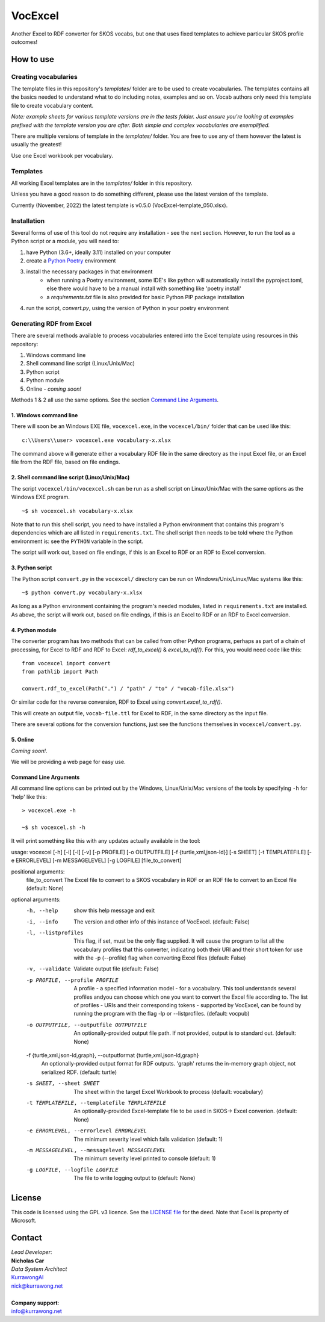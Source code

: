 VocExcel
********
Another Excel to RDF converter for SKOS vocabs, but one that uses fixed templates to achieve particular SKOS profile outcomes!

How to use
==========

Creating vocabularies
---------------------
The template files in this repository's *templates/* folder are to be used to create vocabularies. The templates contains all the basics needed to understand what to do including notes, examples and so on. Vocab authors only need this template file to create vocabulary content.

*Note: example sheets for various template versions are in the tests folder. Just ensure you're looking at examples prefixed with the template version you are after. Both simple and complex vocabularies are exemplified.*

There are multiple versions of template in the *templates/* folder. You are free to use any of them however the latest is usually the greatest!

Use one Excel workbook per vocabulary.

Templates
---------
All working Excel templates are in the `templates/` folder in this repository.

Unless you have a good reason to do something different, please use the latest version of the template.

Currently (November, 2022) the latest template is v0.5.0 (VocExcel-template_050.xlsx).


Installation
------------
Several forms of use of this tool do not require any installation - see the next section. However, to run the tool as a Python script or a module, you will need to:

1. have Python (3.6+, ideally 3.11) installed on your computer
2. create a `Python Poetry <https://python-poetry.org/docs/basic-usage/>`_ environment
3. install the necessary packages in that environment
    * when running a Poetry environment, some IDE's like python will automatically install the pyproject.toml, else there would have to be a manual install with something like 'poetry install'
    * a `requirements.txt` file is also provided for basic Python PIP package installation
4. run the script, `convert.py`, using the version of Python in your poetry environment

Generating RDF from Excel
-------------------------
There are several methods available to process vocabularies entered into the Excel template using resources in this repository:

1. Windows command line
2. Shell command line script (Linux/Unix/Mac)
3. Python script
4. Python module
5. Online - *coming soon!*

Methods 1 & 2 all use the same options. See the section `Command Line Arguments`_.

1. Windows command line
```````````````````````
There will soon be an Windows EXE file, ``vocexcel.exe``, in the ``vocexcel/bin/`` folder that can be used like this:

::

    c:\\Users\\user> vocexcel.exe vocabulary-x.xlsx

The command above will generate either a vocabulary RDF file in the same directory as the input Excel file, or an Excel file from the RDF file, based on file endings.

2. Shell command line script (Linux/Unix/Mac)
``````````````````````````````````````````
The script ``vocexcel/bin/vocexcel.sh`` can be run as a shell script on Linux/Unix/Mac with the same options as the Windows EXE program.

::

    ~$ sh vocexcel.sh vocabulary-x.xlsx

Note that to run this shell script, you need to have installed a Python environment that contains this program's dependencies which are all listed in ``requirements.txt``. The shell script then needs to be told where the Python environment is: see the ``PYTHON`` variable in the script.

The script will work out, based on file endings, if this is an Excel to RDF or an RDF to Excel conversion.

3. Python script
````````````````
The Python script ``convert.py`` in the ``vocexcel/`` directory can be run on Windows/Unix/Linux/Mac systems like this:

::

    ~$ python convert.py vocabulary-x.xlsx

As long as a Python environment containing the program's needed modules, listed in ``requirements.txt`` are installed. As above, the script will work out, based on file endings, if this is an Excel to RDF or an RDF to Excel conversion.

4. Python module
````````````````
The converter program has two methods that can be called from other Python programs, perhaps as part of a chain of processing, for Excel to RDF and RDF to Excel: `rdf_to_excel()` & `excel_to_rdf()`. For this, you would need code like this:

::

    from vocexcel import convert
    from pathlib import Path

    convert.rdf_to_excel(Path(".") / "path" / "to" / "vocab-file.xlsx")

Or similar code for the reverse conversion, RDF to Excel using `convert.excel_to_rdf()`.

This will create an output file, ``vocab-file.ttl`` for Excel to RDF, in the same directory as the input file.

There are several options for the conversion functions, just see the functions themselves in ``vocexcel/convert.py``.

5. Online
`````````
*Coming soon!*.

We will be providing a web page for easy use.


Command Line Arguments
``````````````````````
All command line options can be printed out by the Windows, Linux/Unix/Mac versions of the tools by specifying ``-h`` for 'help' like this:

::

    > vocexcel.exe -h

    ~$ sh vocexcel.sh -h

It will print something like this with any updates actually available in the tool:

::

usage: vocexcel [-h] [-i] [-l] [-v] [-p PROFILE] [-o OUTPUTFILE] [-f {turtle,xml,json-ld}] [-s SHEET] [-t TEMPLATEFILE] [-e ERRORLEVEL] [-m MESSAGELEVEL] [-g LOGFILE] [file_to_convert]

positional arguments:
  file_to_convert       The Excel file to convert to a SKOS vocabulary in RDF or an RDF file to convert to an Excel file (default: None)

optional arguments:
  -h, --help            show this help message and exit
  -i, --info            The version and other info of this instance of VocExcel. (default: False)
  -l, --listprofiles    This flag, if set, must be the only flag supplied. It will cause the program to list all the vocabulary profiles that this converter, indicating both their URI and their short token for use with
                        the -p (--profile) flag when converting Excel files (default: False)
  -v, --validate        Validate output file (default: False)
  -p PROFILE, --profile PROFILE
                        A profile - a specified information model - for a vocabulary. This tool understands several profiles andyou can choose which one you want to convert the Excel file according to. The list of
                        profiles - URIs and their corresponding tokens - supported by VocExcel, can be found by running the program with the flag -lp or --listprofiles. (default: vocpub)
  -o OUTPUTFILE, --outputfile OUTPUTFILE
                        An optionally-provided output file path. If not provided, output is to standard out. (default: None)
  -f {turtle,xml,json-ld,graph}, --outputformat {turtle,xml,json-ld,graph}
                        An optionally-provided output format for RDF outputs. 'graph' returns the in-memory graph object, not serialized RDF. (default: turtle)
  -s SHEET, --sheet SHEET
                        The sheet within the target Excel Workbook to process (default: vocabulary)
  -t TEMPLATEFILE, --templatefile TEMPLATEFILE
                        An optionally-provided Excel-template file to be used in SKOS-> Excel converion. (default: None)
  -e ERRORLEVEL, --errorlevel ERRORLEVEL
                        The minimum severity level which fails validation (default: 1)
  -m MESSAGELEVEL, --messagelevel MESSAGELEVEL
                        The minimum severity level printed to console (default: 1)
  -g LOGFILE, --logfile LOGFILE
                        The file to write logging output to (default: None)


License
=======
This code is licensed using the GPL v3 licence. See the `LICENSE
file <LICENSE>`_ for the deed. Note that Excel is property of Microsoft.


Contact
=======

| *Lead Developer*:
| **Nicholas Car**
| *Data System Architect*
| `KurrawongAI <https://kurrawong.net>`_
| nick@kurrawong.net
|
| **Company support**:
| info@kurrawong.net
